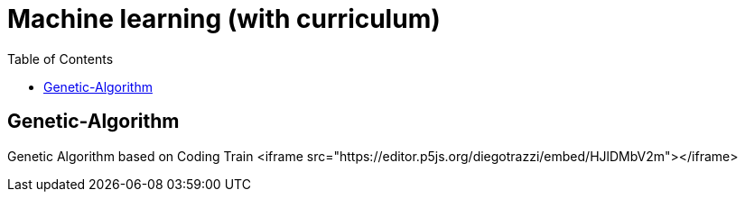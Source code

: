
= Machine learning (with curriculum)
:toc:


== Genetic-Algorithm
Genetic Algorithm based on Coding Train
<iframe src="https://editor.p5js.org/diegotrazzi/embed/HJlDMbV2m"></iframe>
